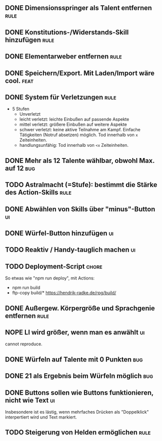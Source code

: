 #+STARTUP: logdone
** DONE Dimensionsspringer als Talent entfernen                        :rule:
   CLOSED: [2020-04-04 Sa 14:57]
** DONE Konstitutions-/Widerstands-Skill hinzufügen                    :rule:
   CLOSED: [2020-04-04 Sa 15:04]
** DONE Elementarweber entfernen                                       :rule:
   CLOSED: [2020-04-04 Sa 15:04]
** DONE Speichern/Export. Mit Laden/Import wäre cool.                  :feat:
   CLOSED: [2020-04-13 Mo 19:11]
** DONE System für Verletzungen                                        :rule:
   CLOSED: [2020-04-04 Sa 15:14]
  - 5 Stufen
    - Unverletzt
	- leicht verletzt: leichte Einbußen auf passende Aspekte
	- mittel verletzt: größere Einbußen auf weitere Aspekte
	- schwer verletzt: keine aktive Teilnahme am Kampf. Einfache Tätigkeiten (Notruf absetzen) möglich. Tod innerhalb von =x= Zeiteinheiten.
	- handlungsunfähig: Tod innerhalb von =<x= Zeiteinheiten.
** DONE Mehr als 12 Talente wählbar, obwohl Max. auf 12                 :bug:
   CLOSED: [2020-04-04 Sa 15:08]
** TODO Astralmacht (=Stufe): bestimmt die Stärke des Action-Skills    :rule:
** DONE Abwählen von Skills über "minus"-Button                          :ui:
   CLOSED: [2020-04-04 Sa 15:07]
** DONE Würfel-Button hinzufügen                                         :ui:
   CLOSED: [2020-04-04 Sa 15:37]
** TODO Reaktiv / Handy-tauglich machen                                  :ui:
** TODO Deployment-Script                                             :chore:
So etwas wie "npm run deploy", mit Actions:
- npm run build
- ftp-copy build/* https://hendrik-radke.de/rpg/build/
** DONE Außergew. Körpergröße und Sprachgenie entfernen                :rule:
   CLOSED: [2020-04-13 Mo 18:05]
** NOPE LI wird größer, wenn man es anwählt                              :ui:
   CLOSED: [2020-05-07 Do 16:29]
   cannot reproduce.
** DONE Würfeln auf Talente mit 0 Punkten                               :bug:
   CLOSED: [2020-04-13 Mo 19:11]
** DONE 21 als Ergebnis beim Würfeln möglich                            :bug:
   CLOSED: [2020-05-07 Do 15:58]
** DONE Buttons sollen wie Buttons funktionieren, nicht wie Text         :ui:
   CLOSED: [2020-05-07 Do 16:58]
Insbesondere ist es lästig, wenn mehrfaches Drücken als "Doppelklick" interpertiert wird und Text markiert.
** TODO Steigerung von Helden ermöglichen                              :rule:
